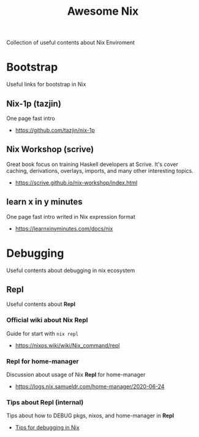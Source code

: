 #+TITLE: Awesome Nix

Collection of useful contents about Nix Enviroment

* Bootstrap
Useful links for bootstrap in Nix

** Nix-1p (tazjin)
One page fast intro
- https://github.com/tazjin/nix-1p

** Nix Workshop (scrive)
Great book focus on training Haskell developers at Scrive.
It's cover caching, derivations, overlays, imports, and many
other interesting topics.
- https://scrive.github.io/nix-workshop/index.html

** learn x in y minutes
One page fast intro writed in Nix expression format
- https://learnxinyminutes.com/docs/nix

* Debugging
Useful contents about debugging in nix ecosystem

** Repl
Useful contents about *Repl*

*** Official wiki about Nix Repl
Guide for start with =nix repl=
- https://nixos.wiki/wiki/Nix_command/repl

*** Repl for home-manager
Discussion about usage of Nix *Repl* for home-manager
- https://logs.nix.samueldr.com/home-manager/2020-06-24

*** Tips about Repl (internal)
Tips about how to DEBUG pkgs, nixos, and home-manager in *Repl*
- [[file:DEBUG.org][Tips for debugging in Nix]]
